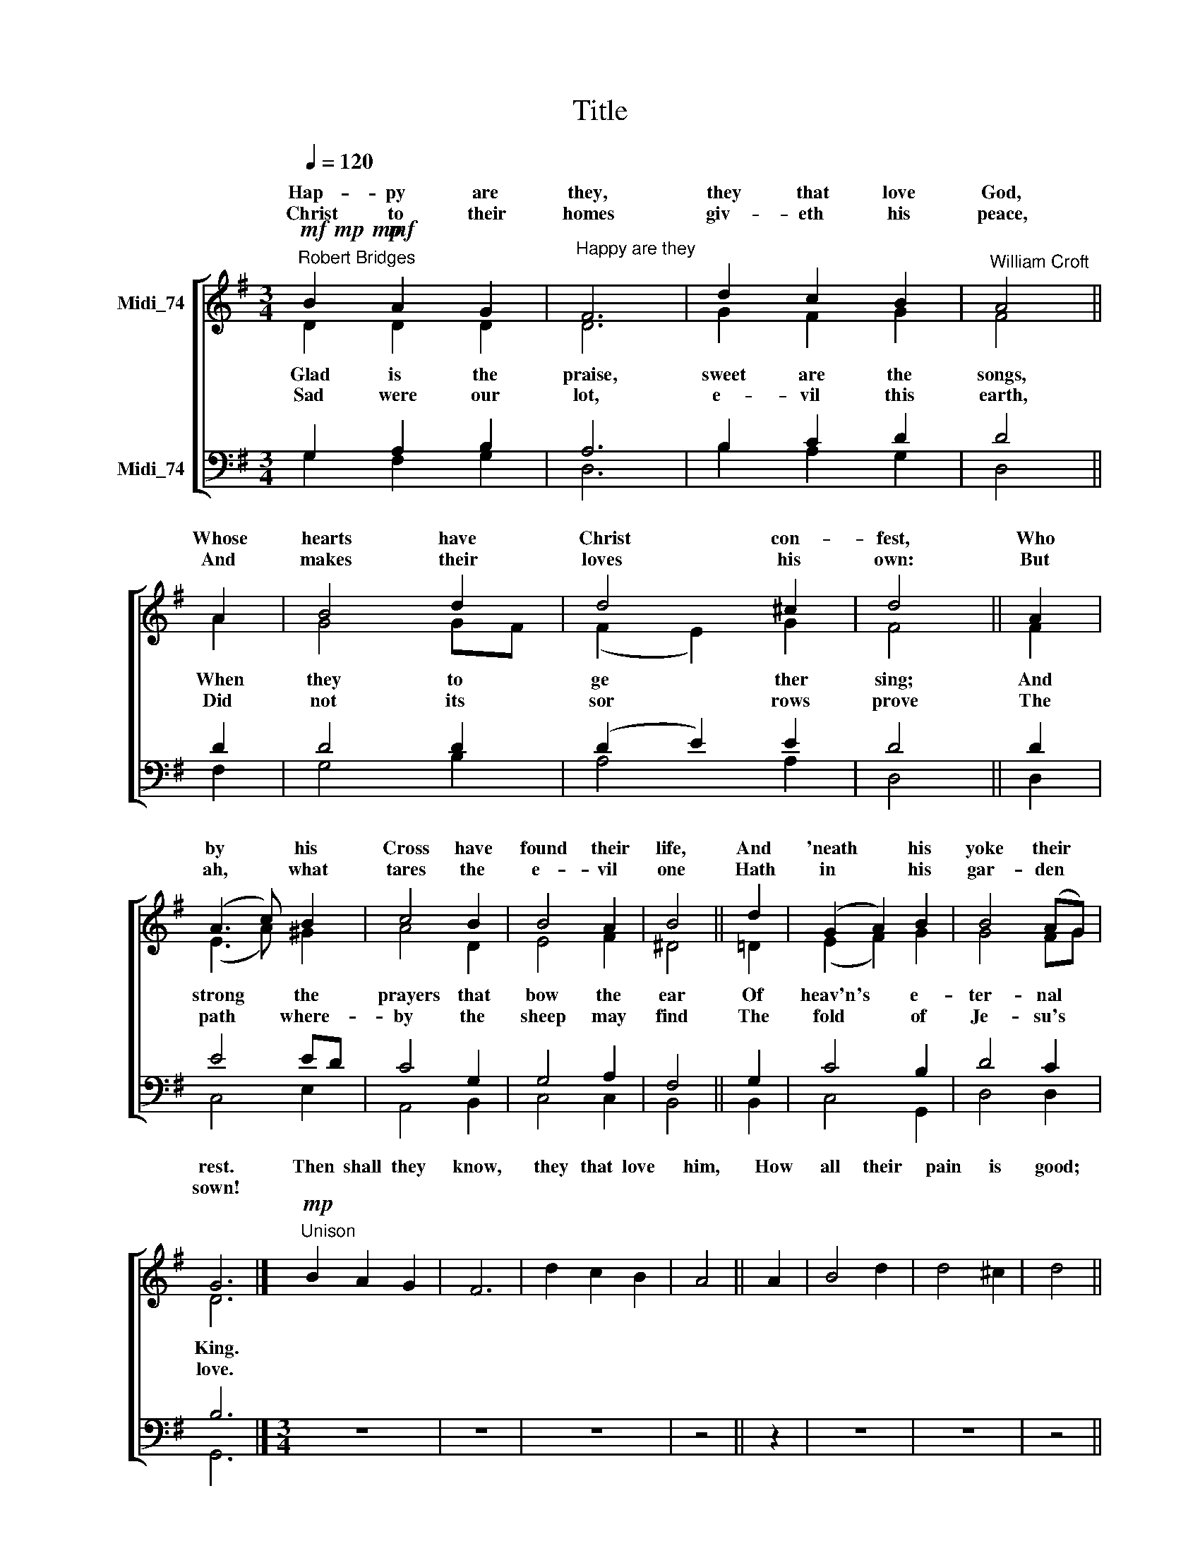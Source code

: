 X:1
T:Title
%%score [ ( 1 2 ) ( 3 4 ) ]
L:1/8
Q:1/4=120
M:3/4
K:G
V:1 treble nm="Midi_74" snm=" "
V:2 treble 
V:3 bass nm="Midi_74"
V:4 bass 
V:1
"^Robert Bridges"!mf!!mp!!mp! B2!mf! A2 G2 |"^Happy are they" F6 | d2 c2 B2 |"^William Croft" A4 || %4
w: Hap- py are|they,|they that love|God,|
w: ||||
w: Christ to their|homes|giv- eth his|peace,|
 A2 | B4 d2 | d4 ^c2 | d4 || A2 | (A3 c) B2 | c4 B2 | B4 A2 | B4 || d2 | (G2 A2) B2 | B4 (AG) | %16
w: Whose|hearts have|Christ con-|fest,|Who|by * his|Cross have|found their|life,|And|'neath * his|yoke their *|
w: ||||||||||||
w: And|makes their|loves his|own:|But|ah, * what|tares the|e- vil|one|Hath|in * his|gar- den *|
 G6 |]"^Unison"!mp! B2 A2 G2 | F6 | d2 c2 B2 | A4 || A2 | B4 d2 | d4 ^c2 | d4 || %25
w: rest.|Then shall they|know,|they that love|him,|How|all their|pain is|good;|
w: |||||||||
w: sown!|||||||||
"^cresc.""^This edition produced by Andrew Sims  2008" A2 | (A3 c) B2 | c4 B2 | B4 A2 | B4 || d2 | %31
w: And|death * it-|self can-|not un-|bind|Their|
w: ||||||
w: ||||||
 (G2 A2) B2 | B4 (AG) | G6 |] %34
w: hap * py|bro- ther *|hood.|
w: |||
w: |||
V:2
 D2 D2 D2 | D6 | G2 F2 G2 | F4 || A2 | G4 GF | (F2 E2) G2 | F4 || F2 | (E3 A) ^G2 | A4 D2 | E4 F2 | %12
w: ||||||||||||
w: Glad is the|praise,|sweet are the|songs,|When|they to *|ge * ther|sing;|And|strong * the|prayers that|bow the|
w: ||||||||||||
w: Sad were our|lot,|e- vil this|earth,|Did|not its *|sor * rows|prove|The|path * where-|by the|sheep may|
 ^D4 || !courtesy!=D2 | (E2 F2) G2 | G4 FG | D6 |] x6 | x6 | x6 | x4 || x2 | x6 | x6 | x4 || x2 | %26
w: ||||||||||||||
w: ear|Of|heav'n's * e-|ter- nal *|King.||||||||||
w: ||||||||||||||
w: find|The|fold * of|Je- su's *|love.||||||||||
 x6 | x6 | x6 | x4 || x2 | x6 | x6 | x6 |] %34
w: ||||||||
w: ||||||||
w: ||||||||
w: ||||||||
V:3
 G,2 A,2 B,2 | A,6 | B,2 C2 D2 | D4 || D2 | D4 D2 | (D2 E2) E2 | D4 || D2 | E4 ED | C4 G,2 | %11
 G,4 A,2 | F,4 || G,2 | C4 B,2 | D4 C2 | B,6 |][M:3/4] z6 | z6 | z6 | z4 || z2 | z6 | z6 | z4 || %25
[M:3/4] z2 | z6 | z6 | z6 | z4 || z2 | z6 | z6 | z6 |] %34
V:4
 G,2 F,2 G,2 | D,6 | B,2 A,2 G,2 | D,4 || F,2 | G,4 B,2 | A,4 A,2 | D,4 || D,2 | C,4 E,2 | %10
 A,,4 B,,2 | C,4 C,2 | B,,4 || B,,2 | C,4 G,,2 | D,4 D,2 | G,,6 |][M:3/4] x6 | x6 | x6 | x4 || x2 | %22
 x6 | x6 | x4 ||[M:3/4] x2 | x6 | x6 | x6 | x4 || x2 | x6 | x6 | x6 |] %34


